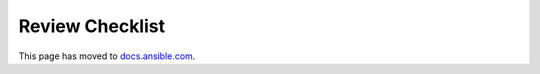 ****************
Review Checklist
****************

This page has moved to `docs.ansible.com <https://docs.ansible.com/ansible/devel/community/collection_contributors/collection_reviewing.html>`_.

